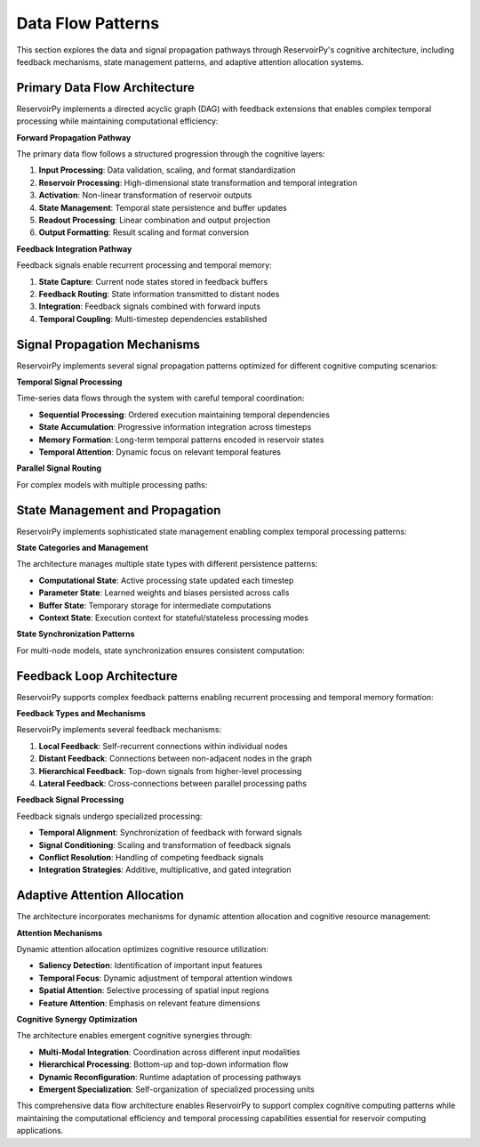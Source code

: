 .. _architecture_dataflow:

==================
Data Flow Patterns
==================

This section explores the data and signal propagation pathways through ReservoirPy's
cognitive architecture, including feedback mechanisms, state management patterns,
and adaptive attention allocation systems.

Primary Data Flow Architecture
==============================

ReservoirPy implements a directed acyclic graph (DAG) with feedback extensions
that enables complex temporal processing while maintaining computational efficiency:

.. mermaid::

   flowchart TD
       subgraph "Input Layer"
           I[Input Node]
           IS[Input Scaling]
           IV[Input Validation]
       end
       
       subgraph "Processing Layer"
           R[Reservoir]
           A[Activation]
           S[State Update]
       end
       
       subgraph "Output Layer"
           RO[Readout]
           O[Output Node]
           OS[Output Scaling]
       end
       
       subgraph "Feedback System"
           FB[Feedback Buffer]
           FP[Feedback Processing]
           FR[Feedback Routing]
       end
       
       I --> IS
       IS --> IV
       IV --> R
       
       R --> A
       A --> S
       S --> RO
       
       RO --> O
       O --> OS
       
       S --> FB
       FB --> FP
       FP --> FR
       FR --> R

**Forward Propagation Pathway**

The primary data flow follows a structured progression through the cognitive layers:

1. **Input Processing**: Data validation, scaling, and format standardization
2. **Reservoir Processing**: High-dimensional state transformation and temporal integration  
3. **Activation**: Non-linear transformation of reservoir outputs
4. **State Management**: Temporal state persistence and buffer updates
5. **Readout Processing**: Linear combination and output projection
6. **Output Formatting**: Result scaling and format conversion

**Feedback Integration Pathway**

Feedback signals enable recurrent processing and temporal memory:

1. **State Capture**: Current node states stored in feedback buffers
2. **Feedback Routing**: State information transmitted to distant nodes
3. **Integration**: Feedback signals combined with forward inputs
4. **Temporal Coupling**: Multi-timestep dependencies established

Signal Propagation Mechanisms
==============================

ReservoirPy implements several signal propagation patterns optimized for
different cognitive computing scenarios:

.. mermaid::

   sequenceDiagram
       participant X as Input Data
       participant I as Input Node
       participant R as Reservoir
       participant O as Readout
       participant Y as Output
       participant F as Feedback
       
       Note over X,F: Forward Pass (t)
       X->>I: x[t]
       I->>R: scaled_x[t]
       R->>R: state[t] = f(state[t-1], scaled_x[t], feedback[t-1])
       R->>O: state[t]
       O->>Y: y[t] = Wout @ state[t]
       
       Note over X,F: Feedback Propagation
       R->>F: state[t]
       F-->>R: feedback[t] (for t+1)
       
       Note over X,F: Batch Processing
       loop for each timestep
           X->>I: x[t]
           I->>R: process
           R->>O: forward
           O->>Y: output
           R->>F: update feedback
       end

**Temporal Signal Processing**

Time-series data flows through the system with careful temporal coordination:

- **Sequential Processing**: Ordered execution maintaining temporal dependencies
- **State Accumulation**: Progressive information integration across timesteps
- **Memory Formation**: Long-term temporal patterns encoded in reservoir states
- **Temporal Attention**: Dynamic focus on relevant temporal features

**Parallel Signal Routing**

For complex models with multiple processing paths:

.. mermaid::

   graph TD
       subgraph "Input Distribution"
           I[Input]
           S1[Split 1]
           S2[Split 2]
           S3[Split 3]
       end
       
       subgraph "Parallel Processing"
           P1[Path 1: Reservoir A]
           P2[Path 2: Reservoir B]  
           P3[Path 3: Reservoir C]
       end
       
       subgraph "Integration"
           C[Concat]
           M[Merge]
           F[Final Processing]
       end
       
       I --> S1
       I --> S2
       I --> S3
       
       S1 --> P1
       S2 --> P2
       S3 --> P3
       
       P1 --> C
       P2 --> C
       P3 --> C
       
       C --> M
       M --> F

State Management and Propagation
=================================

ReservoirPy implements sophisticated state management enabling complex temporal
processing patterns:

.. mermaid::

   stateDiagram-v2
       [*] --> Uninitialized
       Uninitialized --> Initialized: initialize(data)
       
       state Initialized {
           [*] --> Ready
           Ready --> Computing: call()
           Computing --> StateUpdate: forward_pass()
           StateUpdate --> Ready: state_saved()
           
           Ready --> Training: fit()
           Training --> ParameterUpdate: learning_step()
           ParameterUpdate --> Ready: params_updated()
       }
       
       Initialized --> Reset: reset()
       Reset --> Ready
       
       Initialized --> [*]: cleanup()

**State Categories and Management**

The architecture manages multiple state types with different persistence patterns:

- **Computational State**: Active processing state updated each timestep
- **Parameter State**: Learned weights and biases persisted across calls
- **Buffer State**: Temporary storage for intermediate computations
- **Context State**: Execution context for stateful/stateless processing modes

**State Synchronization Patterns**

For multi-node models, state synchronization ensures consistent computation:

.. mermaid::

   sequenceDiagram
       participant M as Model
       participant N1 as Node1
       participant N2 as Node2
       participant S as StateManager
       
       M->>S: begin_sync()
       S->>N1: save_state()
       S->>N2: save_state()
       
       M->>N1: process(data)
       N1->>S: update_state()
       
       M->>N2: process(N1.output)
       N2->>S: update_state()
       
       S->>M: sync_complete()

Feedback Loop Architecture
==========================

ReservoirPy supports complex feedback patterns enabling recurrent processing
and temporal memory formation:

.. mermaid::

   graph LR
       subgraph "Local Feedback"
           LR[Local Reservoir]
           LS[Local State]
           LF[Local Feedback]
       end
       
       subgraph "Distant Feedback"
           DR[Distant Reservoir]
           DS[Distant State]
           DF[Distant Feedback]
           DC[Feedback Cache]
       end
       
       subgraph "Feedback Processing"
           FI[Feedback Integration]
           FW[Feedback Weights]
           FA[Feedback Activation]
       end
       
       LR --> LS
       LS --> LF
       LF --> LR
       
       DR --> DS
       DS --> DF
       DF --> DC
       DC --> FI
       
       FI --> FW
       FW --> FA
       FA --> LR

**Feedback Types and Mechanisms**

ReservoirPy implements several feedback mechanisms:

1. **Local Feedback**: Self-recurrent connections within individual nodes
2. **Distant Feedback**: Connections between non-adjacent nodes in the graph
3. **Hierarchical Feedback**: Top-down signals from higher-level processing
4. **Lateral Feedback**: Cross-connections between parallel processing paths

**Feedback Signal Processing**

Feedback signals undergo specialized processing:

- **Temporal Alignment**: Synchronization of feedback with forward signals
- **Signal Conditioning**: Scaling and transformation of feedback signals
- **Conflict Resolution**: Handling of competing feedback signals
- **Integration Strategies**: Additive, multiplicative, and gated integration

Adaptive Attention Allocation
=============================

The architecture incorporates mechanisms for dynamic attention allocation
and cognitive resource management:

.. mermaid::

   flowchart TD
       subgraph "Attention Mechanisms"
           AM[Attention Manager]
           AS[Attention Signals]
           AW[Attention Weights]
       end
       
       subgraph "Resource Allocation"
           RA[Resource Allocator]
           CP[Compute Priority]
           MB[Memory Budget]
       end
       
       subgraph "Adaptive Control"
           AC[Adaptive Controller]
           PM[Performance Monitor]
           UP[Update Policy]
       end
       
       AS --> AM
       AM --> AW
       AW --> RA
       
       RA --> CP
       CP --> MB
       MB --> AC
       
       AC --> PM
       PM --> UP
       UP --> AM

**Attention Mechanisms**

Dynamic attention allocation optimizes cognitive resource utilization:

- **Saliency Detection**: Identification of important input features
- **Temporal Focus**: Dynamic adjustment of temporal attention windows
- **Spatial Attention**: Selective processing of spatial input regions
- **Feature Attention**: Emphasis on relevant feature dimensions

**Cognitive Synergy Optimization**

The architecture enables emergent cognitive synergies through:

- **Multi-Modal Integration**: Coordination across different input modalities
- **Hierarchical Processing**: Bottom-up and top-down information flow
- **Dynamic Reconfiguration**: Runtime adaptation of processing pathways
- **Emergent Specialization**: Self-organization of specialized processing units

This comprehensive data flow architecture enables ReservoirPy to support
complex cognitive computing patterns while maintaining the computational
efficiency and temporal processing capabilities essential for reservoir
computing applications.